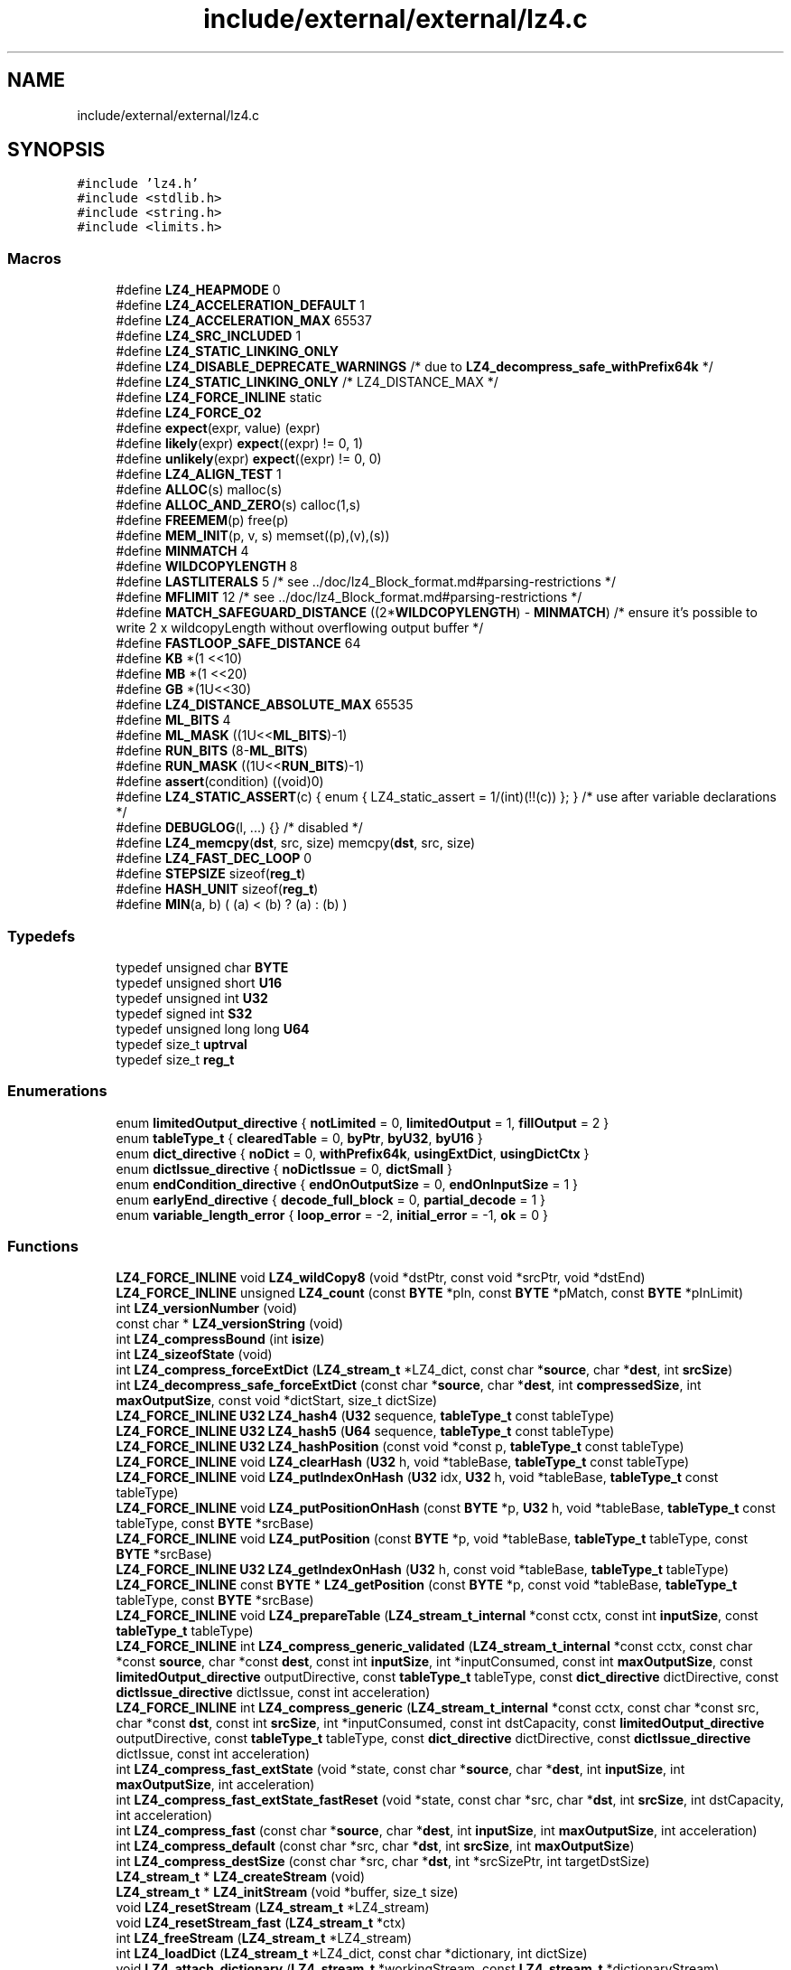.TH "include/external/external/lz4.c" 3 "Sun May 8 2022" "Ruba Mazzetto" \" -*- nroff -*-
.ad l
.nh
.SH NAME
include/external/external/lz4.c
.SH SYNOPSIS
.br
.PP
\fC#include 'lz4\&.h'\fP
.br
\fC#include <stdlib\&.h>\fP
.br
\fC#include <string\&.h>\fP
.br
\fC#include <limits\&.h>\fP
.br

.SS "Macros"

.in +1c
.ti -1c
.RI "#define \fBLZ4_HEAPMODE\fP   0"
.br
.ti -1c
.RI "#define \fBLZ4_ACCELERATION_DEFAULT\fP   1"
.br
.ti -1c
.RI "#define \fBLZ4_ACCELERATION_MAX\fP   65537"
.br
.ti -1c
.RI "#define \fBLZ4_SRC_INCLUDED\fP   1"
.br
.ti -1c
.RI "#define \fBLZ4_STATIC_LINKING_ONLY\fP"
.br
.ti -1c
.RI "#define \fBLZ4_DISABLE_DEPRECATE_WARNINGS\fP   /* due to \fBLZ4_decompress_safe_withPrefix64k\fP */"
.br
.ti -1c
.RI "#define \fBLZ4_STATIC_LINKING_ONLY\fP   /* LZ4_DISTANCE_MAX */"
.br
.ti -1c
.RI "#define \fBLZ4_FORCE_INLINE\fP   static"
.br
.ti -1c
.RI "#define \fBLZ4_FORCE_O2\fP"
.br
.ti -1c
.RI "#define \fBexpect\fP(expr,  value)   (expr)"
.br
.ti -1c
.RI "#define \fBlikely\fP(expr)   \fBexpect\fP((expr) != 0, 1)"
.br
.ti -1c
.RI "#define \fBunlikely\fP(expr)   \fBexpect\fP((expr) != 0, 0)"
.br
.ti -1c
.RI "#define \fBLZ4_ALIGN_TEST\fP   1"
.br
.ti -1c
.RI "#define \fBALLOC\fP(s)   malloc(s)"
.br
.ti -1c
.RI "#define \fBALLOC_AND_ZERO\fP(s)   calloc(1,s)"
.br
.ti -1c
.RI "#define \fBFREEMEM\fP(p)   free(p)"
.br
.ti -1c
.RI "#define \fBMEM_INIT\fP(p,  v,  s)   memset((p),(v),(s))"
.br
.ti -1c
.RI "#define \fBMINMATCH\fP   4"
.br
.ti -1c
.RI "#define \fBWILDCOPYLENGTH\fP   8"
.br
.ti -1c
.RI "#define \fBLASTLITERALS\fP   5   /* see \&.\&./doc/lz4_Block_format\&.md#parsing\-restrictions */"
.br
.ti -1c
.RI "#define \fBMFLIMIT\fP   12   /* see \&.\&./doc/lz4_Block_format\&.md#parsing\-restrictions */"
.br
.ti -1c
.RI "#define \fBMATCH_SAFEGUARD_DISTANCE\fP   ((2*\fBWILDCOPYLENGTH\fP) \- \fBMINMATCH\fP)   /* ensure it's possible to write 2 x wildcopyLength without overflowing output buffer */"
.br
.ti -1c
.RI "#define \fBFASTLOOP_SAFE_DISTANCE\fP   64"
.br
.ti -1c
.RI "#define \fBKB\fP   *(1 <<10)"
.br
.ti -1c
.RI "#define \fBMB\fP   *(1 <<20)"
.br
.ti -1c
.RI "#define \fBGB\fP   *(1U<<30)"
.br
.ti -1c
.RI "#define \fBLZ4_DISTANCE_ABSOLUTE_MAX\fP   65535"
.br
.ti -1c
.RI "#define \fBML_BITS\fP   4"
.br
.ti -1c
.RI "#define \fBML_MASK\fP   ((1U<<\fBML_BITS\fP)\-1)"
.br
.ti -1c
.RI "#define \fBRUN_BITS\fP   (8\-\fBML_BITS\fP)"
.br
.ti -1c
.RI "#define \fBRUN_MASK\fP   ((1U<<\fBRUN_BITS\fP)\-1)"
.br
.ti -1c
.RI "#define \fBassert\fP(condition)   ((void)0)"
.br
.ti -1c
.RI "#define \fBLZ4_STATIC_ASSERT\fP(c)   { enum { LZ4_static_assert = 1/(int)(!!(c)) }; }   /* use after variable declarations */"
.br
.ti -1c
.RI "#define \fBDEBUGLOG\fP(l, \&.\&.\&.)   {}    /* disabled */"
.br
.ti -1c
.RI "#define \fBLZ4_memcpy\fP(\fBdst\fP,  src,  size)   memcpy(\fBdst\fP, src, size)"
.br
.ti -1c
.RI "#define \fBLZ4_FAST_DEC_LOOP\fP   0"
.br
.ti -1c
.RI "#define \fBSTEPSIZE\fP   sizeof(\fBreg_t\fP)"
.br
.ti -1c
.RI "#define \fBHASH_UNIT\fP   sizeof(\fBreg_t\fP)"
.br
.ti -1c
.RI "#define \fBMIN\fP(a,  b)   ( (a) < (b) ? (a) : (b) )"
.br
.in -1c
.SS "Typedefs"

.in +1c
.ti -1c
.RI "typedef unsigned char \fBBYTE\fP"
.br
.ti -1c
.RI "typedef unsigned short \fBU16\fP"
.br
.ti -1c
.RI "typedef unsigned int \fBU32\fP"
.br
.ti -1c
.RI "typedef signed int \fBS32\fP"
.br
.ti -1c
.RI "typedef unsigned long long \fBU64\fP"
.br
.ti -1c
.RI "typedef size_t \fBuptrval\fP"
.br
.ti -1c
.RI "typedef size_t \fBreg_t\fP"
.br
.in -1c
.SS "Enumerations"

.in +1c
.ti -1c
.RI "enum \fBlimitedOutput_directive\fP { \fBnotLimited\fP = 0, \fBlimitedOutput\fP = 1, \fBfillOutput\fP = 2 }"
.br
.ti -1c
.RI "enum \fBtableType_t\fP { \fBclearedTable\fP = 0, \fBbyPtr\fP, \fBbyU32\fP, \fBbyU16\fP }"
.br
.ti -1c
.RI "enum \fBdict_directive\fP { \fBnoDict\fP = 0, \fBwithPrefix64k\fP, \fBusingExtDict\fP, \fBusingDictCtx\fP }"
.br
.ti -1c
.RI "enum \fBdictIssue_directive\fP { \fBnoDictIssue\fP = 0, \fBdictSmall\fP }"
.br
.ti -1c
.RI "enum \fBendCondition_directive\fP { \fBendOnOutputSize\fP = 0, \fBendOnInputSize\fP = 1 }"
.br
.ti -1c
.RI "enum \fBearlyEnd_directive\fP { \fBdecode_full_block\fP = 0, \fBpartial_decode\fP = 1 }"
.br
.ti -1c
.RI "enum \fBvariable_length_error\fP { \fBloop_error\fP = -2, \fBinitial_error\fP = -1, \fBok\fP = 0 }"
.br
.in -1c
.SS "Functions"

.in +1c
.ti -1c
.RI "\fBLZ4_FORCE_INLINE\fP void \fBLZ4_wildCopy8\fP (void *dstPtr, const void *srcPtr, void *dstEnd)"
.br
.ti -1c
.RI "\fBLZ4_FORCE_INLINE\fP unsigned \fBLZ4_count\fP (const \fBBYTE\fP *pIn, const \fBBYTE\fP *pMatch, const \fBBYTE\fP *pInLimit)"
.br
.ti -1c
.RI "int \fBLZ4_versionNumber\fP (void)"
.br
.ti -1c
.RI "const char * \fBLZ4_versionString\fP (void)"
.br
.ti -1c
.RI "int \fBLZ4_compressBound\fP (int \fBisize\fP)"
.br
.ti -1c
.RI "int \fBLZ4_sizeofState\fP (void)"
.br
.ti -1c
.RI "int \fBLZ4_compress_forceExtDict\fP (\fBLZ4_stream_t\fP *LZ4_dict, const char *\fBsource\fP, char *\fBdest\fP, int \fBsrcSize\fP)"
.br
.ti -1c
.RI "int \fBLZ4_decompress_safe_forceExtDict\fP (const char *\fBsource\fP, char *\fBdest\fP, int \fBcompressedSize\fP, int \fBmaxOutputSize\fP, const void *dictStart, size_t dictSize)"
.br
.ti -1c
.RI "\fBLZ4_FORCE_INLINE\fP \fBU32\fP \fBLZ4_hash4\fP (\fBU32\fP sequence, \fBtableType_t\fP const tableType)"
.br
.ti -1c
.RI "\fBLZ4_FORCE_INLINE\fP \fBU32\fP \fBLZ4_hash5\fP (\fBU64\fP sequence, \fBtableType_t\fP const tableType)"
.br
.ti -1c
.RI "\fBLZ4_FORCE_INLINE\fP \fBU32\fP \fBLZ4_hashPosition\fP (const void *const p, \fBtableType_t\fP const tableType)"
.br
.ti -1c
.RI "\fBLZ4_FORCE_INLINE\fP void \fBLZ4_clearHash\fP (\fBU32\fP h, void *tableBase, \fBtableType_t\fP const tableType)"
.br
.ti -1c
.RI "\fBLZ4_FORCE_INLINE\fP void \fBLZ4_putIndexOnHash\fP (\fBU32\fP idx, \fBU32\fP h, void *tableBase, \fBtableType_t\fP const tableType)"
.br
.ti -1c
.RI "\fBLZ4_FORCE_INLINE\fP void \fBLZ4_putPositionOnHash\fP (const \fBBYTE\fP *p, \fBU32\fP h, void *tableBase, \fBtableType_t\fP const tableType, const \fBBYTE\fP *srcBase)"
.br
.ti -1c
.RI "\fBLZ4_FORCE_INLINE\fP void \fBLZ4_putPosition\fP (const \fBBYTE\fP *p, void *tableBase, \fBtableType_t\fP tableType, const \fBBYTE\fP *srcBase)"
.br
.ti -1c
.RI "\fBLZ4_FORCE_INLINE\fP \fBU32\fP \fBLZ4_getIndexOnHash\fP (\fBU32\fP h, const void *tableBase, \fBtableType_t\fP tableType)"
.br
.ti -1c
.RI "\fBLZ4_FORCE_INLINE\fP const \fBBYTE\fP * \fBLZ4_getPosition\fP (const \fBBYTE\fP *p, const void *tableBase, \fBtableType_t\fP tableType, const \fBBYTE\fP *srcBase)"
.br
.ti -1c
.RI "\fBLZ4_FORCE_INLINE\fP void \fBLZ4_prepareTable\fP (\fBLZ4_stream_t_internal\fP *const cctx, const int \fBinputSize\fP, const \fBtableType_t\fP tableType)"
.br
.ti -1c
.RI "\fBLZ4_FORCE_INLINE\fP int \fBLZ4_compress_generic_validated\fP (\fBLZ4_stream_t_internal\fP *const cctx, const char *const \fBsource\fP, char *const \fBdest\fP, const int \fBinputSize\fP, int *inputConsumed, const int \fBmaxOutputSize\fP, const \fBlimitedOutput_directive\fP outputDirective, const \fBtableType_t\fP tableType, const \fBdict_directive\fP dictDirective, const \fBdictIssue_directive\fP dictIssue, const int acceleration)"
.br
.ti -1c
.RI "\fBLZ4_FORCE_INLINE\fP int \fBLZ4_compress_generic\fP (\fBLZ4_stream_t_internal\fP *const cctx, const char *const src, char *const \fBdst\fP, const int \fBsrcSize\fP, int *inputConsumed, const int dstCapacity, const \fBlimitedOutput_directive\fP outputDirective, const \fBtableType_t\fP tableType, const \fBdict_directive\fP dictDirective, const \fBdictIssue_directive\fP dictIssue, const int acceleration)"
.br
.ti -1c
.RI "int \fBLZ4_compress_fast_extState\fP (void *state, const char *\fBsource\fP, char *\fBdest\fP, int \fBinputSize\fP, int \fBmaxOutputSize\fP, int acceleration)"
.br
.ti -1c
.RI "int \fBLZ4_compress_fast_extState_fastReset\fP (void *state, const char *src, char *\fBdst\fP, int \fBsrcSize\fP, int dstCapacity, int acceleration)"
.br
.ti -1c
.RI "int \fBLZ4_compress_fast\fP (const char *\fBsource\fP, char *\fBdest\fP, int \fBinputSize\fP, int \fBmaxOutputSize\fP, int acceleration)"
.br
.ti -1c
.RI "int \fBLZ4_compress_default\fP (const char *src, char *\fBdst\fP, int \fBsrcSize\fP, int \fBmaxOutputSize\fP)"
.br
.ti -1c
.RI "int \fBLZ4_compress_destSize\fP (const char *src, char *\fBdst\fP, int *srcSizePtr, int targetDstSize)"
.br
.ti -1c
.RI "\fBLZ4_stream_t\fP * \fBLZ4_createStream\fP (void)"
.br
.ti -1c
.RI "\fBLZ4_stream_t\fP * \fBLZ4_initStream\fP (void *buffer, size_t size)"
.br
.ti -1c
.RI "void \fBLZ4_resetStream\fP (\fBLZ4_stream_t\fP *LZ4_stream)"
.br
.ti -1c
.RI "void \fBLZ4_resetStream_fast\fP (\fBLZ4_stream_t\fP *ctx)"
.br
.ti -1c
.RI "int \fBLZ4_freeStream\fP (\fBLZ4_stream_t\fP *LZ4_stream)"
.br
.ti -1c
.RI "int \fBLZ4_loadDict\fP (\fBLZ4_stream_t\fP *LZ4_dict, const char *dictionary, int dictSize)"
.br
.ti -1c
.RI "void \fBLZ4_attach_dictionary\fP (\fBLZ4_stream_t\fP *workingStream, const \fBLZ4_stream_t\fP *dictionaryStream)"
.br
.ti -1c
.RI "int \fBLZ4_compress_fast_continue\fP (\fBLZ4_stream_t\fP *LZ4_stream, const char *\fBsource\fP, char *\fBdest\fP, int \fBinputSize\fP, int \fBmaxOutputSize\fP, int acceleration)"
.br
.ti -1c
.RI "int \fBLZ4_saveDict\fP (\fBLZ4_stream_t\fP *LZ4_dict, char *safeBuffer, int dictSize)"
.br
.ti -1c
.RI "\fBLZ4_FORCE_INLINE\fP unsigned \fBread_variable_length\fP (const \fBBYTE\fP **ip, const \fBBYTE\fP *lencheck, int loop_check, int initial_check, \fBvariable_length_error\fP *error)"
.br
.ti -1c
.RI "\fBLZ4_FORCE_INLINE\fP int \fBLZ4_decompress_generic\fP (const char *const src, char *const \fBdst\fP, int \fBsrcSize\fP, int \fBoutputSize\fP, \fBendCondition_directive\fP endOnInput, \fBearlyEnd_directive\fP partialDecoding, \fBdict_directive\fP dict, const \fBBYTE\fP *const lowPrefix, const \fBBYTE\fP *const dictStart, const size_t dictSize)"
.br
.ti -1c
.RI "\fBLZ4_FORCE_O2\fP int \fBLZ4_decompress_safe\fP (const char *\fBsource\fP, char *\fBdest\fP, int \fBcompressedSize\fP, int maxDecompressedSize)"
.br
.ti -1c
.RI "\fBLZ4_FORCE_O2\fP int \fBLZ4_decompress_safe_partial\fP (const char *src, char *\fBdst\fP, int \fBcompressedSize\fP, int targetOutputSize, int dstCapacity)"
.br
.ti -1c
.RI "\fBLZ4_FORCE_O2\fP int \fBLZ4_decompress_fast\fP (const char *\fBsource\fP, char *\fBdest\fP, int \fBoriginalSize\fP)"
.br
.ti -1c
.RI "\fBLZ4_FORCE_O2\fP int \fBLZ4_decompress_safe_withPrefix64k\fP (const char *\fBsource\fP, char *\fBdest\fP, int \fBcompressedSize\fP, int \fBmaxOutputSize\fP)"
.br
.ti -1c
.RI "int \fBLZ4_decompress_fast_withPrefix64k\fP (const char *\fBsource\fP, char *\fBdest\fP, int \fBoriginalSize\fP)"
.br
.ti -1c
.RI "\fBLZ4_FORCE_INLINE\fP int \fBLZ4_decompress_safe_doubleDict\fP (const char *\fBsource\fP, char *\fBdest\fP, int \fBcompressedSize\fP, int \fBmaxOutputSize\fP, size_t prefixSize, const void *dictStart, size_t dictSize)"
.br
.ti -1c
.RI "\fBLZ4_FORCE_INLINE\fP int \fBLZ4_decompress_fast_doubleDict\fP (const char *\fBsource\fP, char *\fBdest\fP, int \fBoriginalSize\fP, size_t prefixSize, const void *dictStart, size_t dictSize)"
.br
.ti -1c
.RI "\fBLZ4_streamDecode_t\fP * \fBLZ4_createStreamDecode\fP (void)"
.br
.ti -1c
.RI "int \fBLZ4_freeStreamDecode\fP (\fBLZ4_streamDecode_t\fP *LZ4_stream)"
.br
.ti -1c
.RI "int \fBLZ4_setStreamDecode\fP (\fBLZ4_streamDecode_t\fP *LZ4_streamDecode, const char *dictionary, int dictSize)"
.br
.ti -1c
.RI "int \fBLZ4_decoderRingBufferSize\fP (int maxBlockSize)"
.br
.ti -1c
.RI "\fBLZ4_FORCE_O2\fP int \fBLZ4_decompress_safe_continue\fP (\fBLZ4_streamDecode_t\fP *LZ4_streamDecode, const char *\fBsource\fP, char *\fBdest\fP, int \fBcompressedSize\fP, int \fBmaxOutputSize\fP)"
.br
.ti -1c
.RI "\fBLZ4_FORCE_O2\fP int \fBLZ4_decompress_fast_continue\fP (\fBLZ4_streamDecode_t\fP *LZ4_streamDecode, const char *\fBsource\fP, char *\fBdest\fP, int \fBoriginalSize\fP)"
.br
.ti -1c
.RI "int \fBLZ4_decompress_safe_usingDict\fP (const char *\fBsource\fP, char *\fBdest\fP, int \fBcompressedSize\fP, int \fBmaxOutputSize\fP, const char *dictStart, int dictSize)"
.br
.ti -1c
.RI "int \fBLZ4_decompress_fast_usingDict\fP (const char *\fBsource\fP, char *\fBdest\fP, int \fBoriginalSize\fP, const char *dictStart, int dictSize)"
.br
.ti -1c
.RI "int \fBLZ4_compress_limitedOutput\fP (const char *\fBsource\fP, char *\fBdest\fP, int \fBinputSize\fP, int \fBmaxOutputSize\fP)"
.br
.ti -1c
.RI "int \fBLZ4_compress\fP (const char *src, char *\fBdest\fP, int \fBsrcSize\fP)"
.br
.ti -1c
.RI "int \fBLZ4_compress_limitedOutput_withState\fP (void *state, const char *src, char *\fBdst\fP, int \fBsrcSize\fP, int dstSize)"
.br
.ti -1c
.RI "int \fBLZ4_compress_withState\fP (void *state, const char *src, char *\fBdst\fP, int \fBsrcSize\fP)"
.br
.ti -1c
.RI "int \fBLZ4_compress_limitedOutput_continue\fP (\fBLZ4_stream_t\fP *LZ4_stream, const char *src, char *\fBdst\fP, int \fBsrcSize\fP, int dstCapacity)"
.br
.ti -1c
.RI "int \fBLZ4_compress_continue\fP (\fBLZ4_stream_t\fP *LZ4_stream, const char *\fBsource\fP, char *\fBdest\fP, int \fBinputSize\fP)"
.br
.ti -1c
.RI "int \fBLZ4_uncompress\fP (const char *\fBsource\fP, char *\fBdest\fP, int \fBoutputSize\fP)"
.br
.ti -1c
.RI "int \fBLZ4_uncompress_unknownOutputSize\fP (const char *\fBsource\fP, char *\fBdest\fP, int \fBisize\fP, int \fBmaxOutputSize\fP)"
.br
.ti -1c
.RI "int \fBLZ4_sizeofStreamState\fP (void)"
.br
.ti -1c
.RI "int \fBLZ4_resetStreamState\fP (void *state, char *\fBinputBuffer\fP)"
.br
.ti -1c
.RI "void * \fBLZ4_create\fP (char *\fBinputBuffer\fP)"
.br
.ti -1c
.RI "char * \fBLZ4_slideInputBuffer\fP (void *state)"
.br
.in -1c
.SH "Macro Definition Documentation"
.PP 
.SS "#define ALLOC(s)   malloc(s)"

.SS "#define ALLOC_AND_ZERO(s)   calloc(1,s)"

.SS "#define assert(condition)   ((void)0)"

.SS "#define DEBUGLOG(l,  \&.\&.\&.)   {}    /* disabled */"

.SS "#define expect(expr, value)   (expr)"

.SS "#define FASTLOOP_SAFE_DISTANCE   64"

.SS "#define FREEMEM(p)   free(p)"

.SS "#define GB   *(1U<<30)"

.SS "#define HASH_UNIT   sizeof(\fBreg_t\fP)"

.SS "#define KB   *(1 <<10)"

.SS "#define LASTLITERALS   5   /* see \&.\&./doc/lz4_Block_format\&.md#parsing\-restrictions */"

.SS "#define likely(expr)   \fBexpect\fP((expr) != 0, 1)"

.SS "#define LZ4_ACCELERATION_DEFAULT   1"

.SS "#define LZ4_ACCELERATION_MAX   65537"

.SS "#define LZ4_ALIGN_TEST   1"

.SS "#define LZ4_DISABLE_DEPRECATE_WARNINGS   /* due to \fBLZ4_decompress_safe_withPrefix64k\fP */"

.SS "#define LZ4_DISTANCE_ABSOLUTE_MAX   65535"

.SS "#define LZ4_FAST_DEC_LOOP   0"

.SS "#define LZ4_FORCE_INLINE   static"

.SS "#define LZ4_FORCE_O2"

.SS "#define LZ4_HEAPMODE   0"

.SS "#define LZ4_memcpy(\fBdst\fP, src, size)   memcpy(\fBdst\fP, src, size)"
LZ4 relies on memcpy with a constant size being inlined\&. In freestanding environments, the compiler can't assume the implementation of memcpy() is standard compliant, so it can't apply its specialized memcpy() inlining logic\&. When possible, use __builtin_memcpy() to tell the compiler to analyze memcpy() as if it were standard compliant, so it can inline it in freestanding environments\&. This is needed when decompressing the Linux Kernel, for example\&. 
.SS "#define LZ4_SRC_INCLUDED   1"

.SS "#define LZ4_STATIC_ASSERT(c)   { enum { LZ4_static_assert = 1/(int)(!!(c)) }; }   /* use after variable declarations */"

.SS "#define LZ4_STATIC_LINKING_ONLY"

.SS "#define LZ4_STATIC_LINKING_ONLY   /* LZ4_DISTANCE_MAX */"

.SS "#define MATCH_SAFEGUARD_DISTANCE   ((2*\fBWILDCOPYLENGTH\fP) \- \fBMINMATCH\fP)   /* ensure it's possible to write 2 x wildcopyLength without overflowing output buffer */"

.SS "#define MB   *(1 <<20)"

.SS "#define MEM_INIT(p, v, s)   memset((p),(v),(s))"

.SS "#define MFLIMIT   12   /* see \&.\&./doc/lz4_Block_format\&.md#parsing\-restrictions */"

.SS "#define MIN(a, b)   ( (a) < (b) ? (a) : (b) )"

.SS "#define MINMATCH   4"

.SS "#define ML_BITS   4"

.SS "#define ML_MASK   ((1U<<\fBML_BITS\fP)\-1)"

.SS "#define RUN_BITS   (8\-\fBML_BITS\fP)"

.SS "#define RUN_MASK   ((1U<<\fBRUN_BITS\fP)\-1)"

.SS "#define STEPSIZE   sizeof(\fBreg_t\fP)"

.SS "#define unlikely(expr)   \fBexpect\fP((expr) != 0, 0)"

.SS "#define WILDCOPYLENGTH   8"

.SH "Typedef Documentation"
.PP 
.SS "typedef unsigned char \fBBYTE\fP"

.SS "typedef size_t \fBreg_t\fP"

.SS "typedef signed int \fBS32\fP"

.SS "typedef unsigned short \fBU16\fP"

.SS "typedef unsigned int \fBU32\fP"

.SS "typedef unsigned long long \fBU64\fP"

.SS "typedef size_t \fBuptrval\fP"

.SH "Enumeration Type Documentation"
.PP 
.SS "enum \fBdict_directive\fP"
This enum distinguishes several different modes of accessing previous content in the stream\&.
.PP
.IP "\(bu" 2
noDict : There is no preceding content\&.
.IP "\(bu" 2
withPrefix64k : Table entries up to ctx->dictSize before the current blob blob being compressed are valid and refer to the preceding content (of length ctx->dictSize), which is available contiguously preceding in memory the content currently being compressed\&.
.IP "\(bu" 2
usingExtDict : Like withPrefix64k, but the preceding content is somewhere else in memory, starting at ctx->dictionary with length ctx->dictSize\&.
.IP "\(bu" 2
usingDictCtx : Everything concerning the preceding content is in a separate context, pointed to by ctx->dictCtx\&. ctx->dictionary, ctx->dictSize, and table entries in the current context that refer to positions preceding the beginning of the current compression are ignored\&. Instead, ctx->dictCtx->dictionary and ctx->dictCtx ->dictSize describe the location and size of the preceding content, and matches are found by looking in the ctx ->dictCtx->hashTable\&. 
.PP

.PP
\fBEnumerator\fP
.in +1c
.TP
\fB\fInoDict \fP\fP
.TP
\fB\fIwithPrefix64k \fP\fP
.TP
\fB\fIusingExtDict \fP\fP
.TP
\fB\fIusingDictCtx \fP\fP
.SS "enum \fBdictIssue_directive\fP"

.PP
\fBEnumerator\fP
.in +1c
.TP
\fB\fInoDictIssue \fP\fP
.TP
\fB\fIdictSmall \fP\fP
.SS "enum \fBearlyEnd_directive\fP"

.PP
\fBEnumerator\fP
.in +1c
.TP
\fB\fIdecode_full_block \fP\fP
.TP
\fB\fIpartial_decode \fP\fP
.SS "enum \fBendCondition_directive\fP"

.PP
\fBEnumerator\fP
.in +1c
.TP
\fB\fIendOnOutputSize \fP\fP
.TP
\fB\fIendOnInputSize \fP\fP
.SS "enum \fBlimitedOutput_directive\fP"

.PP
\fBEnumerator\fP
.in +1c
.TP
\fB\fInotLimited \fP\fP
.TP
\fB\fIlimitedOutput \fP\fP
.TP
\fB\fIfillOutput \fP\fP
.SS "enum \fBtableType_t\fP"

.PP
\fBEnumerator\fP
.in +1c
.TP
\fB\fIclearedTable \fP\fP
.TP
\fB\fIbyPtr \fP\fP
.TP
\fB\fIbyU32 \fP\fP
.TP
\fB\fIbyU16 \fP\fP
.SS "enum \fBvariable_length_error\fP"

.PP
\fBEnumerator\fP
.in +1c
.TP
\fB\fIloop_error \fP\fP
.TP
\fB\fIinitial_error \fP\fP
.TP
\fB\fIok \fP\fP
.SH "Function Documentation"
.PP 
.SS "void LZ4_attach_dictionary (\fBLZ4_stream_t\fP * workingStream, const \fBLZ4_stream_t\fP * dictionaryStream)"

.SS "\fBLZ4_FORCE_INLINE\fP void LZ4_clearHash (\fBU32\fP h, void * tableBase, \fBtableType_t\fP const tableType)"

.SS "int LZ4_compress (const char * src, char * dest, int srcSize)"

.SS "int LZ4_compress_continue (\fBLZ4_stream_t\fP * LZ4_stream, const char * source, char * dest, int inputSize)"

.SS "int LZ4_compress_default (const char * src, char * dst, int srcSize, int dstCapacity)"
\fBLZ4_compress_default()\fP : Compresses 'srcSize' bytes from buffer 'src' into already allocated 'dst' buffer of size 'dstCapacity'\&. Compression is guaranteed to succeed if 'dstCapacity' >= LZ4_compressBound(srcSize)\&. It also runs faster, so it's a recommended setting\&. If the function cannot compress 'src' into a more limited 'dst' budget, compression stops \fIimmediately\fP, and the function result is zero\&. In which case, 'dst' content is undefined (invalid)\&. srcSize : max supported value is LZ4_MAX_INPUT_SIZE\&. dstCapacity : size of buffer 'dst' (which must be already allocated) 
.PP
\fBReturns\fP
.RS 4
: the number of bytes written into buffer 'dst' (necessarily <= dstCapacity) or 0 if compression fails Note : This function is protected against buffer overflow scenarios (never writes outside 'dst' buffer, nor read outside 'source' buffer)\&. 
.RE
.PP

.SS "int LZ4_compress_destSize (const char * src, char * dst, int * srcSizePtr, int targetDstSize)"
\fBLZ4_compress_destSize()\fP : Reverse the logic : compresses as much data as possible from 'src' buffer into already allocated buffer 'dst', of size >= 'targetDestSize'\&. This function either compresses the entire 'src' content into 'dst' if it's large enough, or fill 'dst' buffer completely with as much data as possible from 'src'\&. note: acceleration parameter is fixed to 'default'\&.
.PP
*srcSizePtr : will be modified to indicate how many bytes where read from 'src' to fill 'dst'\&. New value is necessarily <= input value\&. 
.PP
\fBReturns\fP
.RS 4
: Nb bytes written into 'dst' (necessarily <= targetDestSize) or 0 if compression fails\&.
.RE
.PP
Note : from v1\&.8\&.2 to v1\&.9\&.1, this function had a bug (fixed un v1\&.9\&.2+): the produced compressed content could, in specific circumstances, require to be decompressed into a destination buffer larger by at least 1 byte than the content to decompress\&. If an application uses \fC\fBLZ4_compress_destSize()\fP\fP, it's highly recommended to update liblz4 to v1\&.9\&.2 or better\&. If this can't be done or ensured, the receiving decompression function should provide a dstCapacity which is > decompressedSize, by at least 1 byte\&. See https://github.com/lz4/lz4/issues/859 for details 
.SS "int LZ4_compress_fast (const char * src, char * dst, int srcSize, int dstCapacity, int acceleration)"
\fBLZ4_compress_fast()\fP : Same as \fBLZ4_compress_default()\fP, but allows selection of 'acceleration' factor\&. The larger the acceleration value, the faster the algorithm, but also the lesser the compression\&. It's a trade-off\&. It can be fine tuned, with each successive value providing roughly +~3% to speed\&. An acceleration value of '1' is the same as regular \fBLZ4_compress_default()\fP Values <= 0 will be replaced by LZ4_ACCELERATION_DEFAULT (currently == 1, see \fBlz4\&.c\fP)\&. Values > LZ4_ACCELERATION_MAX will be replaced by LZ4_ACCELERATION_MAX (currently == 65537, see \fBlz4\&.c\fP)\&. 
.SS "int LZ4_compress_fast_continue (\fBLZ4_stream_t\fP * streamPtr, const char * src, char * dst, int srcSize, int dstCapacity, int acceleration)"
\fBLZ4_compress_fast_continue()\fP : Compress 'src' content using data from previously compressed blocks, for better compression ratio\&. 'dst' buffer must be already allocated\&. If dstCapacity >= LZ4_compressBound(srcSize), compression is guaranteed to succeed, and runs faster\&.
.PP
\fBReturns\fP
.RS 4
: size of compressed block or 0 if there is an error (typically, cannot fit into 'dst')\&.
.RE
.PP
Note 1 : Each invocation to \fBLZ4_compress_fast_continue()\fP generates a new block\&. Each block has precise boundaries\&. Each block must be decompressed separately, calling LZ4_decompress_*() with relevant metadata\&. It's not possible to append blocks together and expect a single invocation of LZ4_decompress_*() to decompress them together\&.
.PP
Note 2 : The previous 64KB of source data is \fBassumed\fP to remain present, unmodified, at same address in memory !
.PP
Note 3 : When input is structured as a double-buffer, each buffer can have any size, including < 64 KB\&. Make sure that buffers are separated, by at least one byte\&. This construction ensures that each block only depends on previous block\&.
.PP
Note 4 : If input buffer is a ring-buffer, it can have any size, including < 64 KB\&.
.PP
Note 5 : After an error, the stream status is undefined (invalid), it can only be reset or freed\&. 
.SS "int LZ4_compress_fast_extState (void * state, const char * source, char * dest, int inputSize, int maxOutputSize, int acceleration)"

.SS "int LZ4_compress_fast_extState_fastReset (void * state, const char * src, char * dst, int srcSize, int dstCapacity, int acceleration)"
\fBLZ4_compress_fast_extState_fastReset()\fP : A variant of \fBLZ4_compress_fast_extState()\fP\&.
.PP
Using this variant avoids an expensive initialization step\&. It is only safe to call if the state buffer is known to be correctly initialized already (see comment in \fBlz4\&.h\fP on \fBLZ4_resetStream_fast()\fP for a definition of 'correctly initialized')\&. 
.SS "int LZ4_compress_forceExtDict (\fBLZ4_stream_t\fP * LZ4_dict, const char * source, char * dest, int srcSize)"

.SS "\fBLZ4_FORCE_INLINE\fP int LZ4_compress_generic (\fBLZ4_stream_t_internal\fP *const cctx, const char *const src, char *const dst, const int srcSize, int * inputConsumed, const int dstCapacity, const \fBlimitedOutput_directive\fP outputDirective, const \fBtableType_t\fP tableType, const \fBdict_directive\fP dictDirective, const \fBdictIssue_directive\fP dictIssue, const int acceleration)"
\fBLZ4_compress_generic()\fP : inlined, to ensure branches are decided at compilation time; takes care of src == (NULL, 0) and forward the rest to LZ4_compress_generic_validated 
.SS "\fBLZ4_FORCE_INLINE\fP int LZ4_compress_generic_validated (\fBLZ4_stream_t_internal\fP *const cctx, const char *const source, char *const dest, const int inputSize, int * inputConsumed, const int maxOutputSize, const \fBlimitedOutput_directive\fP outputDirective, const \fBtableType_t\fP tableType, const \fBdict_directive\fP dictDirective, const \fBdictIssue_directive\fP dictIssue, const int acceleration)"
\fBLZ4_compress_generic()\fP : inlined, to ensure branches are decided at compilation time\&. Presumed already validated at this stage:
.IP "\(bu" 2
source != NULL
.IP "\(bu" 2
inputSize > 0 
.PP

.SS "int LZ4_compress_limitedOutput (const char * source, char * dest, int inputSize, int maxOutputSize)"

.SS "int LZ4_compress_limitedOutput_continue (\fBLZ4_stream_t\fP * LZ4_stream, const char * src, char * dst, int srcSize, int dstCapacity)"

.SS "int LZ4_compress_limitedOutput_withState (void * state, const char * src, char * dst, int srcSize, int dstSize)"

.SS "int LZ4_compress_withState (void * state, const char * src, char * dst, int srcSize)"

.SS "int LZ4_compressBound (int inputSize)"
\fBLZ4_compressBound()\fP : Provides the maximum size that LZ4 compression may output in a 'worst case' scenario (input data not compressible) This function is primarily useful for memory allocation purposes (destination buffer size)\&. Macro \fBLZ4_COMPRESSBOUND()\fP is also provided for compilation-time evaluation (stack memory allocation for example)\&. Note that \fBLZ4_compress_default()\fP compresses faster when dstCapacity is >= LZ4_compressBound(srcSize) inputSize : max supported value is LZ4_MAX_INPUT_SIZE return : maximum output size in a 'worst case' scenario or 0, if input size is incorrect (too large or negative) 
.SS "\fBLZ4_FORCE_INLINE\fP unsigned LZ4_count (const \fBBYTE\fP * pIn, const \fBBYTE\fP * pMatch, const \fBBYTE\fP * pInLimit)"

.SS "void * LZ4_create (char * inputBuffer)"

.SS "\fBLZ4_stream_t\fP * LZ4_createStream (void)"

.SS "\fBLZ4_streamDecode_t\fP * LZ4_createStreamDecode (void)"
\fBLZ4_createStreamDecode()\fP and \fBLZ4_freeStreamDecode()\fP : creation / destruction of streaming decompression tracking context\&. A tracking context can be re-used multiple times\&. 
.SS "int LZ4_decoderRingBufferSize (int maxBlockSize)"
\fBLZ4_decoderRingBufferSize()\fP : when setting a ring buffer for streaming decompression (optional scenario), provides the minimum size of this ring buffer to be compatible with any source respecting maxBlockSize condition\&. Note : in a ring buffer scenario, blocks are presumed decompressed next to each other\&. When not enough space remains for next block (remainingSize < maxBlockSize), decoding resumes from beginning of ring buffer\&. 
.PP
\fBReturns\fP
.RS 4
: minimum ring buffer size, or 0 if there is an error (invalid maxBlockSize)\&. 
.RE
.PP

.SS "\fBLZ4_FORCE_O2\fP int LZ4_decompress_fast (const char * src, char * dst, int originalSize)"
Obsolete LZ4_decompress_fast variants (since v1\&.9\&.0) : These functions used to be faster than \fBLZ4_decompress_safe()\fP, but this is no longer the case\&. They are now slower\&. This is because \fBLZ4_decompress_fast()\fP doesn't know the input size, and therefore must progress more cautiously into the input buffer to not read beyond the end of block\&. On top of that \fC\fBLZ4_decompress_fast()\fP\fP is not protected vs malformed or malicious inputs, making it a security liability\&. As a consequence, \fBLZ4_decompress_fast()\fP is strongly discouraged, and deprecated\&.
.PP
The last remaining \fBLZ4_decompress_fast()\fP specificity is that it can decompress a block without knowing its compressed size\&. Such functionality can be achieved in a more secure manner by employing \fBLZ4_decompress_safe_partial()\fP\&.
.PP
Parameters: originalSize : is the uncompressed size to regenerate\&. \fCdst\fP must be already allocated, its size must be >= 'originalSize' bytes\&. 
.PP
\fBReturns\fP
.RS 4
: number of bytes read from source buffer (== compressed size)\&. The function expects to finish at block's end exactly\&. If the source stream is detected malformed, the function stops decoding and returns a negative result\&. note : LZ4_decompress_fast*() requires originalSize\&. Thanks to this information, it never writes past the output buffer\&. However, since it doesn't know its 'src' size, it may read an unknown amount of input, past input buffer bounds\&. Also, since match offsets are not validated, match reads from 'src' may underflow too\&. These issues never happen if input (compressed) data is correct\&. But they may happen if input data is invalid (error or intentional tampering)\&. As a consequence, use these functions in trusted environments with trusted data \fBonly\fP\&. 
.RE
.PP

.SS "\fBLZ4_FORCE_O2\fP int LZ4_decompress_fast_continue (\fBLZ4_streamDecode_t\fP * LZ4_streamDecode, const char * source, char * dest, int originalSize)"

.SS "\fBLZ4_FORCE_INLINE\fP int LZ4_decompress_fast_doubleDict (const char * source, char * dest, int originalSize, size_t prefixSize, const void * dictStart, size_t dictSize)"

.SS "int LZ4_decompress_fast_usingDict (const char * source, char * dest, int originalSize, const char * dictStart, int dictSize)"

.SS "int LZ4_decompress_fast_withPrefix64k (const char * source, char * dest, int originalSize)"

.SS "\fBLZ4_FORCE_INLINE\fP int LZ4_decompress_generic (const char *const src, char *const dst, int srcSize, int outputSize, \fBendCondition_directive\fP endOnInput, \fBearlyEnd_directive\fP partialDecoding, \fBdict_directive\fP dict, const \fBBYTE\fP *const lowPrefix, const \fBBYTE\fP *const dictStart, const size_t dictSize)"
\fBLZ4_decompress_generic()\fP : This generic decompression function covers all use cases\&. It shall be instantiated several times, using different sets of directives\&. Note that it is important for performance that this function really get inlined, in order to remove useless branches during compilation optimization\&. 
.SS "\fBLZ4_FORCE_O2\fP int LZ4_decompress_safe (const char * src, char * dst, int compressedSize, int dstCapacity)"
\fBLZ4_decompress_safe()\fP : compressedSize : is the exact complete size of the compressed block\&. dstCapacity : is the size of destination buffer (which must be already allocated), presumed an upper bound of decompressed size\&. 
.PP
\fBReturns\fP
.RS 4
: the number of bytes decompressed into destination buffer (necessarily <= dstCapacity) If destination buffer is not large enough, decoding will stop and output an error code (negative value)\&. If the source stream is detected malformed, the function will stop decoding and return a negative result\&. Note 1 : This function is protected against malicious data packets : it will never writes outside 'dst' buffer, nor read outside 'source' buffer, even if the compressed block is maliciously modified to order the decoder to do these actions\&. In such case, the decoder stops immediately, and considers the compressed block malformed\&. Note 2 : compressedSize and dstCapacity must be provided to the function, the compressed block does not contain them\&. The implementation is free to send / store / derive this information in whichever way is most beneficial\&. If there is a need for a different format which bundles together both compressed data and its metadata, consider looking at lz4frame\&.h instead\&. 
.RE
.PP

.SS "\fBLZ4_FORCE_O2\fP int LZ4_decompress_safe_continue (\fBLZ4_streamDecode_t\fP * LZ4_streamDecode, const char * src, char * dst, int srcSize, int dstCapacity)"
LZ4_decompress_*_continue() : These decoding functions allow decompression of consecutive blocks in 'streaming' mode\&. A block is an unsplittable entity, it must be presented entirely to a decompression function\&. Decompression functions only accepts one block at a time\&. The last 64KB of previously decoded data \fImust\fP remain available and unmodified at the memory position where they were decoded\&. If less than 64KB of data has been decoded, all the data must be present\&.
.PP
Special : if decompression side sets a ring buffer, it must respect one of the following conditions :
.IP "\(bu" 2
Decompression buffer size is \fIat least\fP LZ4_decoderRingBufferSize(maxBlockSize)\&. maxBlockSize is the maximum size of any single block\&. It can have any value > 16 bytes\&. In which case, encoding and decoding buffers do not need to be synchronized\&. Actually, data can be produced by any source compliant with LZ4 format specification, and respecting maxBlockSize\&.
.IP "\(bu" 2
Synchronized mode : Decompression buffer size is \fIexactly\fP the same as compression buffer size, and follows exactly same update rule (block boundaries at same positions), and decoding function is provided with exact decompressed size of each block (exception for last block of the stream), \fIthen\fP decoding & encoding ring buffer can have any size, including small ones ( < 64 KB)\&.
.IP "\(bu" 2
Decompression buffer is larger than encoding buffer, by a minimum of maxBlockSize more bytes\&. In which case, encoding and decoding buffers do not need to be synchronized, and encoding ring buffer can have any size, including small ones ( < 64 KB)\&.
.PP
.PP
Whenever these conditions are not possible, save the last 64KB of decoded data into a safe buffer where it can't be modified during decompression, then indicate where this data is saved using \fBLZ4_setStreamDecode()\fP, before decompressing next block\&. 
.SS "\fBLZ4_FORCE_INLINE\fP int LZ4_decompress_safe_doubleDict (const char * source, char * dest, int compressedSize, int maxOutputSize, size_t prefixSize, const void * dictStart, size_t dictSize)"

.SS "\fBLZ4_FORCE_O2\fP int LZ4_decompress_safe_forceExtDict (const char * source, char * dest, int compressedSize, int maxOutputSize, const void * dictStart, size_t dictSize)"

.SS "\fBLZ4_FORCE_O2\fP int LZ4_decompress_safe_partial (const char * src, char * dst, int srcSize, int targetOutputSize, int dstCapacity)"
\fBLZ4_decompress_safe_partial()\fP : Decompress an LZ4 compressed block, of size 'srcSize' at position 'src', into destination buffer 'dst' of size 'dstCapacity'\&. Up to 'targetOutputSize' bytes will be decoded\&. The function stops decoding on reaching this objective\&. This can be useful to boost performance whenever only the beginning of a block is required\&.
.PP
\fBReturns\fP
.RS 4
: the number of bytes decoded in \fCdst\fP (necessarily <= targetOutputSize) If source stream is detected malformed, function returns a negative result\&.
.RE
.PP
Note 1 : 
.PP
\fBReturns\fP
.RS 4
can be < targetOutputSize, if compressed block contains less data\&.
.RE
.PP
Note 2 : targetOutputSize must be <= dstCapacity
.PP
Note 3 : this function effectively stops decoding on reaching targetOutputSize, so dstCapacity is kind of redundant\&. This is because in older versions of this function, decoding operation would still write complete sequences\&. Therefore, there was no guarantee that it would stop writing at exactly targetOutputSize, it could write more bytes, though only up to dstCapacity\&. Some 'margin' used to be required for this operation to work properly\&. Thankfully, this is no longer necessary\&. The function nonetheless keeps the same signature, in an effort to preserve API compatibility\&.
.PP
Note 4 : If srcSize is the exact size of the block, then targetOutputSize can be any value, including larger than the block's decompressed size\&. The function will, at most, generate block's decompressed size\&.
.PP
Note 5 : If srcSize is \fIlarger\fP than block's compressed size, then targetOutputSize \fBMUST\fP be <= block's decompressed size\&. Otherwise, \fIsilent corruption will occur\fP\&. 
.SS "int LZ4_decompress_safe_usingDict (const char * src, char * dst, int srcSize, int dstCapcity, const char * dictStart, int dictSize)"
LZ4_decompress_*_usingDict() : These decoding functions work the same as a combination of \fBLZ4_setStreamDecode()\fP followed by LZ4_decompress_*_continue() They are stand-alone, and don't need an LZ4_streamDecode_t structure\&. Dictionary is presumed stable : it must remain accessible and unmodified during decompression\&. Performance tip : Decompression speed can be substantially increased when dst == dictStart + dictSize\&. 
.SS "\fBLZ4_FORCE_O2\fP int LZ4_decompress_safe_withPrefix64k (const char * source, char * dest, int compressedSize, int maxOutputSize)"

.SS "int LZ4_freeStream (\fBLZ4_stream_t\fP * LZ4_stream)"

.SS "int LZ4_freeStreamDecode (\fBLZ4_streamDecode_t\fP * LZ4_stream)"

.SS "\fBLZ4_FORCE_INLINE\fP \fBU32\fP LZ4_getIndexOnHash (\fBU32\fP h, const void * tableBase, \fBtableType_t\fP tableType)"

.SS "\fBLZ4_FORCE_INLINE\fP const \fBBYTE\fP * LZ4_getPosition (const \fBBYTE\fP * p, const void * tableBase, \fBtableType_t\fP tableType, const \fBBYTE\fP * srcBase)"

.SS "\fBLZ4_FORCE_INLINE\fP \fBU32\fP LZ4_hash4 (\fBU32\fP sequence, \fBtableType_t\fP const tableType)"

.SS "\fBLZ4_FORCE_INLINE\fP \fBU32\fP LZ4_hash5 (\fBU64\fP sequence, \fBtableType_t\fP const tableType)"

.SS "\fBLZ4_FORCE_INLINE\fP \fBU32\fP LZ4_hashPosition (const void *const p, \fBtableType_t\fP const tableType)"

.SS "\fBLZ4_stream_t\fP * LZ4_initStream (void * buffer, size_t size)"
\fBLZ4_initStream()\fP : v1\&.9\&.0+ An LZ4_stream_t structure must be initialized at least once\&. This is automatically done when invoking \fBLZ4_createStream()\fP, but it's not when the structure is simply declared on stack (for example)\&.
.PP
Use \fBLZ4_initStream()\fP to properly initialize a newly declared LZ4_stream_t\&. It can also initialize any arbitrary buffer of sufficient size, and will 
.PP
\fBReturns\fP
.RS 4
a pointer of proper type upon initialization\&.
.RE
.PP
Note : initialization fails if size and alignment conditions are not respected\&. In which case, the function will 
.PP
\fBReturns\fP
.RS 4
NULL\&. Note2: An LZ4_stream_t structure guarantees correct alignment and size\&. Note3: Before v1\&.9\&.0, use \fBLZ4_resetStream()\fP instead 
.RE
.PP

.SS "int LZ4_loadDict (\fBLZ4_stream_t\fP * streamPtr, const char * dictionary, int dictSize)"
\fBLZ4_loadDict()\fP : Use this function to reference a static dictionary into LZ4_stream_t\&. The dictionary must remain available during compression\&. \fBLZ4_loadDict()\fP triggers a reset, so any previous data will be forgotten\&. The same dictionary will have to be loaded on decompression side for successful decoding\&. Dictionary are useful for better compression of small data (KB range)\&. While LZ4 accept any input as dictionary, results are generally better when using Zstandard's Dictionary Builder\&. Loading a size of 0 is allowed, and is the same as reset\&. 
.PP
\fBReturns\fP
.RS 4
: loaded dictionary size, in bytes (necessarily <= 64 KB) 
.RE
.PP

.SS "\fBLZ4_FORCE_INLINE\fP void LZ4_prepareTable (\fBLZ4_stream_t_internal\fP *const cctx, const int inputSize, const \fBtableType_t\fP tableType)"

.SS "\fBLZ4_FORCE_INLINE\fP void LZ4_putIndexOnHash (\fBU32\fP idx, \fBU32\fP h, void * tableBase, \fBtableType_t\fP const tableType)"

.SS "\fBLZ4_FORCE_INLINE\fP void LZ4_putPosition (const \fBBYTE\fP * p, void * tableBase, \fBtableType_t\fP tableType, const \fBBYTE\fP * srcBase)"

.SS "\fBLZ4_FORCE_INLINE\fP void LZ4_putPositionOnHash (const \fBBYTE\fP * p, \fBU32\fP h, void * tableBase, \fBtableType_t\fP const tableType, const \fBBYTE\fP * srcBase)"

.SS "void LZ4_resetStream (\fBLZ4_stream_t\fP * streamPtr)"
\fBLZ4_resetStream()\fP : An LZ4_stream_t structure must be initialized at least once\&. This is done with \fBLZ4_initStream()\fP, or \fBLZ4_resetStream()\fP\&. Consider switching to \fBLZ4_initStream()\fP, invoking \fBLZ4_resetStream()\fP will trigger deprecation warnings in the future\&. 
.SS "void LZ4_resetStream_fast (\fBLZ4_stream_t\fP * streamPtr)"
\fBLZ4_resetStream_fast()\fP : v1\&.9\&.0+ Use this to prepare an LZ4_stream_t for a new chain of dependent blocks (e\&.g\&., \fBLZ4_compress_fast_continue()\fP)\&.
.PP
An LZ4_stream_t must be initialized once before usage\&. This is automatically done when created by \fBLZ4_createStream()\fP\&. However, should the LZ4_stream_t be simply declared on stack (for example), it's necessary to initialize it first, using \fBLZ4_initStream()\fP\&.
.PP
After init, start any new stream with \fBLZ4_resetStream_fast()\fP\&. A same LZ4_stream_t can be re-used multiple times consecutively and compress multiple streams, provided that it starts each new stream with \fBLZ4_resetStream_fast()\fP\&.
.PP
\fBLZ4_resetStream_fast()\fP is much faster than \fBLZ4_initStream()\fP, but is not compatible with memory regions containing garbage data\&.
.PP
Note: it's only useful to call \fBLZ4_resetStream_fast()\fP in the context of streaming compression\&. The \fIextState\fP functions perform their own resets\&. Invoking \fBLZ4_resetStream_fast()\fP before is redundant, and even counterproductive\&. 
.SS "int LZ4_resetStreamState (void * state, char * inputBuffer)"

.SS "int LZ4_saveDict (\fBLZ4_stream_t\fP * LZ4_dict, char * safeBuffer, int dictSize)"
\fBLZ4_saveDict()\fP : If previously compressed data block is not guaranteed to remain available at its memory location, save it into a safer place (char* safeBuffer)\&. Note : no need to call \fBLZ4_loadDict()\fP afterwards, dictionary is immediately usable, one can therefore call \fBLZ4_compress_fast_continue()\fP right after\&. 
.PP
\fBReturns\fP
.RS 4
: saved dictionary size in bytes (necessarily <= dictSize), or 0 if error\&. 
.RE
.PP

.SS "int LZ4_setStreamDecode (\fBLZ4_streamDecode_t\fP * LZ4_streamDecode, const char * dictionary, int dictSize)"
\fBLZ4_setStreamDecode()\fP : Use this function to instruct where to find the dictionary\&. This function is not necessary if previous data is still available where it was decoded\&. Loading a size of 0 is allowed (same effect as no dictionary)\&. 
.PP
\fBReturns\fP
.RS 4
: 1 if OK, 0 if error 
.RE
.PP

.SS "int LZ4_sizeofState (void)"
\fBLZ4_compress_fast_extState()\fP : Same as \fBLZ4_compress_fast()\fP, using an externally allocated memory space for its state\&. Use \fBLZ4_sizeofState()\fP to know how much memory must be allocated, and allocate it on 8-bytes boundaries (using \fCmalloc()\fP typically)\&. Then, provide this buffer as \fCvoid* state\fP to compression function\&. 
.SS "int LZ4_sizeofStreamState (void)"

.SS "char * LZ4_slideInputBuffer (void * state)"

.SS "int LZ4_uncompress (const char * source, char * dest, int outputSize)"

.SS "int LZ4_uncompress_unknownOutputSize (const char * source, char * dest, int isize, int maxOutputSize)"

.SS "int LZ4_versionNumber (void)"
library version number; useful to check dll version 
.SS "const char * LZ4_versionString (void)"
library version string; useful to check dll version 
.SS "\fBLZ4_FORCE_INLINE\fP void LZ4_wildCopy8 (void * dstPtr, const void * srcPtr, void * dstEnd)"

.SS "\fBLZ4_FORCE_INLINE\fP unsigned read_variable_length (const \fBBYTE\fP ** ip, const \fBBYTE\fP * lencheck, int loop_check, int initial_check, \fBvariable_length_error\fP * error)"

.SH "Author"
.PP 
Generated automatically by Doxygen for Ruba Mazzetto from the source code\&.
